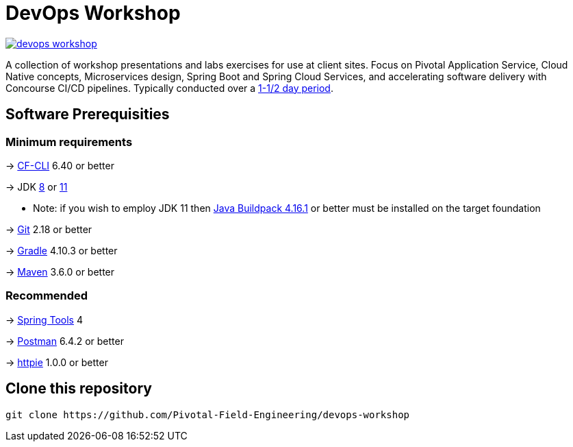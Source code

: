 = DevOps Workshop

image:https://travis-ci.org/Pivotal-Field-Engineering/devops-workshop.svg?branch=master[link="https://travis-ci.org/Pivotal-Field-Engineering/devops-workshop"]

A collection of workshop presentations and labs exercises for use at client sites. Focus on Pivotal Application Service, Cloud Native concepts, Microservices design, Spring Boot and Spring Cloud Services, and accelerating software delivery with Concourse CI/CD pipelines. Typically conducted over a link:SCHEDULE.adoc[1-1/2 day period].


== Software Prerequisities

=== Minimum requirements

-> https://docs.cloudfoundry.org/cf-cli/install-go-cli.html[CF-CLI] 6.40 or better

-> JDK https://jdk.java.net/8/[8] or https://jdk.java.net/11/[11]

  * Note: if you wish to employ JDK 11 then https://github.com/cloudfoundry/java-buildpack/releases/tag/v4.16.1[Java Buildpack 4.16.1] or better must be installed on the target foundation

-> https://git-scm.com/downloads[Git] 2.18 or better

-> https://gradle.org/install/[Gradle] 4.10.3 or better

-> https://maven.apache.org/download.cgi[Maven] 3.6.0 or better

=== Recommended

-> https://spring.io/tools[Spring Tools] 4

-> https://www.getpostman.com[Postman] 6.4.2 or better

-> https://httpie.org/#installation[httpie] 1.0.0 or better


== Clone this repository

[source,bash]
---------------------------------------------------------------------
git clone https://github.com/Pivotal-Field-Engineering/devops-workshop
---------------------------------------------------------------------
